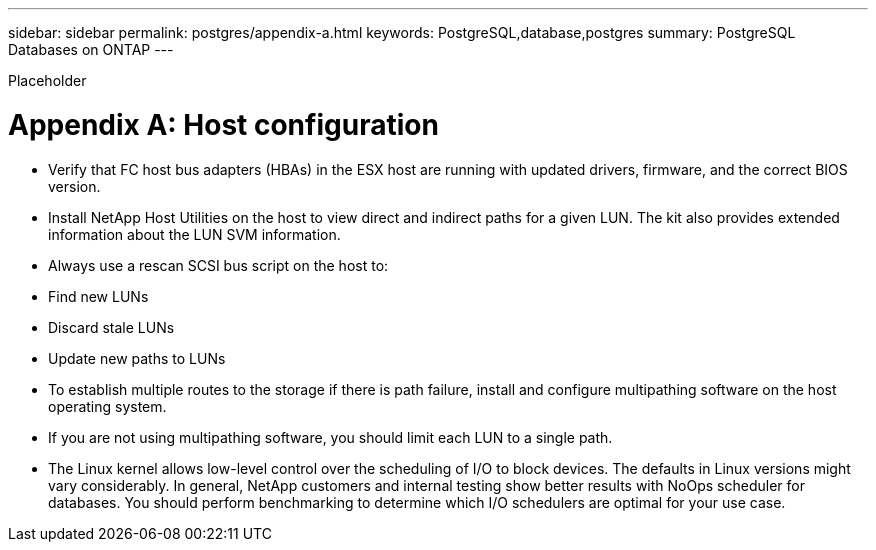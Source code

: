 ---
sidebar: sidebar
permalink: postgres/appendix-a.html
keywords: PostgreSQL,database,postgres
summary: PostgreSQL Databases on ONTAP
---


[.lead]

Placeholder



= Appendix A: Host configuration

* Verify that FC host bus adapters (HBAs) in the ESX host are running with updated drivers, firmware, and the correct BIOS version.

* Install NetApp Host Utilities on the host to view direct and indirect paths for a given LUN. The kit also provides extended information about the LUN SVM information. 

* Always use a rescan SCSI bus script on the host to:

* Find new LUNs

* Discard stale LUNs

* Update new paths to LUNs

* To establish multiple routes to the storage if there is path failure, install and configure multipathing software on the host operating system. 

* If you are not using multipathing software, you should limit each LUN to a single path.

* The Linux kernel allows low-level control over the scheduling of I/O to block devices. The defaults in Linux versions might vary considerably. In general, NetApp customers and internal testing show better results with NoOps scheduler for databases. You should perform benchmarking to determine which I/O schedulers are optimal for your use case.
